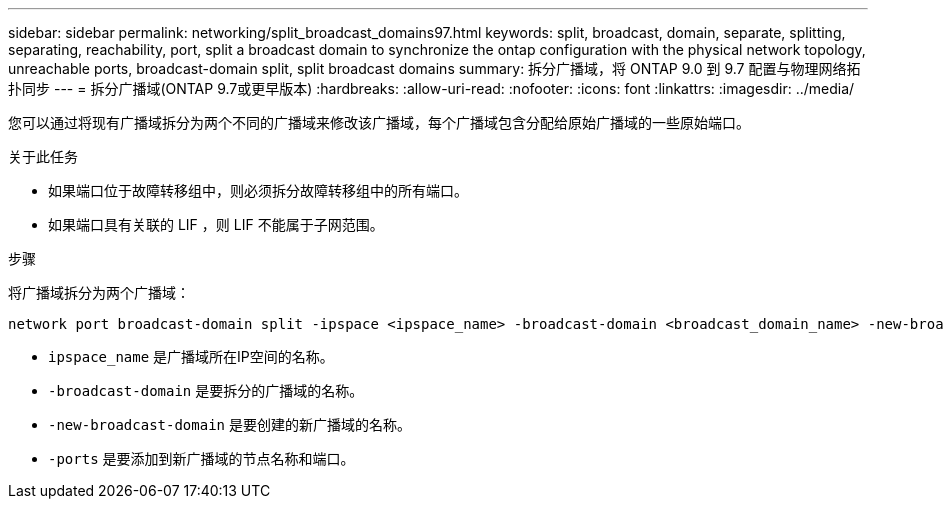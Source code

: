 ---
sidebar: sidebar 
permalink: networking/split_broadcast_domains97.html 
keywords: split, broadcast, domain, separate, splitting, separating, reachability, port, split a broadcast domain to synchronize the ontap configuration with the physical network topology, unreachable ports, broadcast-domain split, split broadcast domains 
summary: 拆分广播域，将 ONTAP 9.0 到 9.7 配置与物理网络拓扑同步 
---
= 拆分广播域(ONTAP 9.7或更早版本)
:hardbreaks:
:allow-uri-read: 
:nofooter: 
:icons: font
:linkattrs: 
:imagesdir: ../media/


[role="lead"]
您可以通过将现有广播域拆分为两个不同的广播域来修改该广播域，每个广播域包含分配给原始广播域的一些原始端口。

.关于此任务
* 如果端口位于故障转移组中，则必须拆分故障转移组中的所有端口。
* 如果端口具有关联的 LIF ，则 LIF 不能属于子网范围。


.步骤
将广播域拆分为两个广播域：

....
network port broadcast-domain split -ipspace <ipspace_name> -broadcast-domain <broadcast_domain_name> -new-broadcast-domain <broadcast_domain_name> -ports <node:port,node:port>
....
* `ipspace_name` 是广播域所在IP空间的名称。
* `-broadcast-domain` 是要拆分的广播域的名称。
* `-new-broadcast-domain` 是要创建的新广播域的名称。
* `-ports` 是要添加到新广播域的节点名称和端口。

